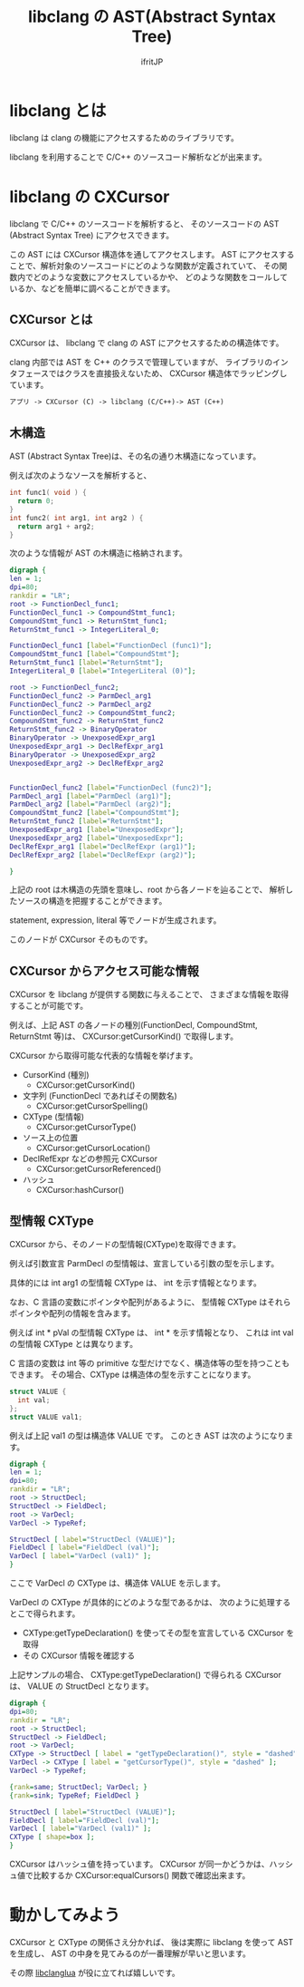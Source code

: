 # -*- coding:utf-8 -*-
#+AUTHOR: ifritJP
#+STARTUP: nofold

#+TITLE: libclang の AST(Abstract Syntax Tree)

* libclang とは

libclang は clang の機能にアクセスするためのライブラリです。

libclang を利用することで C/C++ のソースコード解析などが出来ます。

* libclang の CXCursor 

libclang で C/C++ のソースコードを解析すると、
そのソースコードの AST (Abstract Syntax Tree) にアクセスできます。

この AST には CXCursor 構造体を通してアクセスします。
AST にアクセスすることで、解析対象のソースコードにどのような関数が定義されていて、
その関数内でどのような変数にアクセスしているかや、
どのような関数をコールしているか、などを簡単に調べることができます。

** CXCursor とは

CXCursor は、 libclang で clang の AST にアクセスするための構造体です。

clang 内部では AST を C++ のクラスで管理していますが、
ライブラリのインタフェースではクラスを直接扱えないため、
CXCursor 構造体でラッピングしています。

#+BEGIN_SRC txt
アプリ -> CXCursor (C) -> libclang (C/C++)-> AST (C++)
#+END_SRC

** 木構造

AST (Abstract Syntax Tree)は、その名の通り木構造になっています。

例えば次のようなソースを解析すると、

#+BEGIN_SRC c
int func1( void ) {
  return 0;
}
int func2( int arg1, int arg2 ) {
  return arg1 + arg2;
}
#+END_SRC

次のような情報が AST の木構造に格納されます。

#+BEGIN_SRC dot :file plantuml_ast_sample.png :cache yes
digraph {
len = 1;
dpi=80;
rankdir = "LR";
root -> FunctionDecl_func1;
FunctionDecl_func1 -> CompoundStmt_func1;
CompoundStmt_func1 -> ReturnStmt_func1;
ReturnStmt_func1 -> IntegerLiteral_0;

FunctionDecl_func1 [label="FunctionDecl (func1)"];
CompoundStmt_func1 [label="CompoundStmt"];
ReturnStmt_func1 [label="ReturnStmt"];
IntegerLiteral_0 [label="IntegerLiteral (0)"];

root -> FunctionDecl_func2;
FunctionDecl_func2 -> ParmDecl_arg1
FunctionDecl_func2 -> ParmDecl_arg2
FunctionDecl_func2 -> CompoundStmt_func2;
CompoundStmt_func2 -> ReturnStmt_func2
ReturnStmt_func2 -> BinaryOperator
BinaryOperator -> UnexposedExpr_arg1
UnexposedExpr_arg1 -> DeclRefExpr_arg1
BinaryOperator -> UnexposedExpr_arg2
UnexposedExpr_arg2 -> DeclRefExpr_arg2


FunctionDecl_func2 [label="FunctionDecl (func2)"];
ParmDecl_arg1 [label="ParmDecl (arg1)"];
ParmDecl_arg2 [label="ParmDecl (arg2)"];
CompoundStmt_func2 [label="CompoundStmt"];
ReturnStmt_func2 [label="ReturnStmt"];
UnexposedExpr_arg1 [label="UnexposedExpr"];
UnexposedExpr_arg2 [label="UnexposedExpr"];
DeclRefExpr_arg1 [label="DeclRefExpr (arg1)"];
DeclRefExpr_arg2 [label="DeclRefExpr (arg2)"];

}
#+END_SRC

上記の root は木構造の先頭を意味し、root から各ノードを辿ることで、
解析したソースの構造を把握することができます。

statement, expression, literal 等でノードが生成されます。

このノードが CXCursor そのものです。

** CXCursor からアクセス可能な情報

CXCursor を libclang が提供する関数に与えることで、
さまざまな情報を取得することが可能です。

例えば、上記 AST の各ノードの種別(FunctionDecl, CompoundStmt, ReturnStmt 等)は、
CXCursor:getCursorKind() で取得します。

CXCursor から取得可能な代表的な情報を挙げます。

- CursorKind (種別)
  + CXCursor:getCursorKind()
- 文字列 (FunctionDecl であればその関数名)
  + CXCursor:getCursorSpelling()
- CXType (型情報)
  + CXCursor:getCursorType()
- ソース上の位置
  + CXCursor:getCursorLocation()
- DeclRefExpr などの参照元 CXCursor
  + CXCursor:getCursorReferenced()
- ハッシュ
  + CXCursor:hashCursor()

** 型情報 CXType

CXCursor から、そのノードの型情報(CXType)を取得できます。

例えば引数宣言 ParmDecl の型情報は、宣言している引数の型を示します。

具体的には int arg1 の型情報 CXType は、 int を示す情報となります。

なお、C 言語の変数にポインタや配列があるように、
型情報 CXType はそれらポインタや配列の情報を含みます。

例えば int * pVal の型情報 CXType は、 int * を示す情報となり、
これは int val の型情報 CXType とは異なります。

C 言語の変数は int 等の primitive な型だけでなく、構造体等の型を持つこともできます。
その場合、CXType は構造体の型を示すことになります。

#+BEGIN_SRC c
struct VALUE {
  int val;
};
struct VALUE val1;
#+END_SRC

例えば上記 val1 の型は構造体 VALUE です。
このとき AST は次のようになります。

#+BEGIN_SRC dot :file plantuml_ast_sample_type.png :cache yes
digraph {
len = 1;
dpi=80;
rankdir = "LR";
root -> StructDecl;
StructDecl -> FieldDecl;
root -> VarDecl;
VarDecl -> TypeRef;

StructDecl [ label="StructDecl (VALUE)"];
FieldDecl [ label="FieldDecl (val)"];
VarDecl [ label="VarDecl (val1)" ];
}
#+END_SRC

ここで VarDecl の CXType は、構造体 VALUE を示します。

VarDecl の CXType が具体的にどのような型であるかは、
次のように処理するとこで得られます。

- CXType:getTypeDeclaration() を使ってその型を宣言している CXCursor を取得
- その CXCursor 情報を確認する

上記サンプルの場合、 CXType:getTypeDeclaration() で得られる CXCursor は、
VALUE の StructDecl となります。

#+BEGIN_SRC dot :file plantuml_ast_sample_type_decl.png :cache yes
digraph {
dpi=80;
rankdir = "LR";
root -> StructDecl;
StructDecl -> FieldDecl;
root -> VarDecl;
CXType -> StructDecl [ label = "getTypeDeclaration()", style = "dashed" ];
VarDecl -> CXType [ label = "getCursorType()", style = "dashed" ];
VarDecl -> TypeRef;

{rank=same; StructDecl; VarDecl; }
{rank=sink; TypeRef; FieldDecl }

StructDecl [ label="StructDecl (VALUE)"];
FieldDecl [ label="FieldDecl (val)"];
VarDecl [ label="VarDecl (val1)" ];
CXType [ shape=box ];
}
#+END_SRC

CXCursor はハッシュ値を持っています。
CXCursor が同一かどうかは、ハッシュ値で比較するか
CXCursor:equalCursors() 関数で確認出来ます。

* 動かしてみよう

CXCursor と CXType の関係さえ分かれば、
後は実際に libclang を使って AST を生成し、
AST の中身を見てみるのが一番理解が早いと思います。

その際 [[https://github.com/ifritJP/libclanglua][libclanglua]] が役に立てれば嬉しいです。
